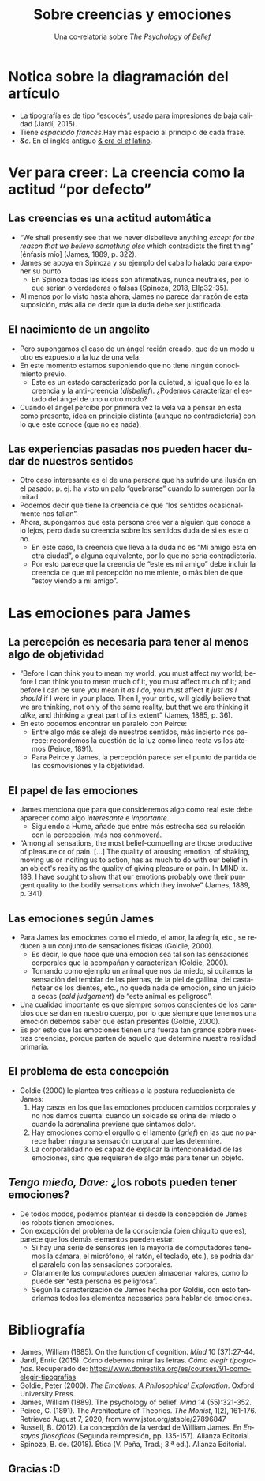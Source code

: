 #+title: Sobre creencias y emociones
#+subtitle: Una co-relatoría sobre /The Psychology of Belief/
#+LANGUAGE: es
#+OPTIONS: toc:1 num:nil reveal_title_slide:"<h1>%t</h1><h3>%s</h3><h5>%a</h5>"

#+REVEAL_THEME: serif
#+REVEAL_INIT_OPTIONS: slideNumber:"c/t",  width: 1200
#+REVEAL_HEAD_PREAMBLE: <style>.reveal h1 {font-size: 3.5em} .reveal{font-size: 22pt}</style>

* Notica sobre la diagramación del artículo
#+REVEAL_HTML: <div class="column" style="float:right; width:70%">
- La tipografía es de tipo “escocés”, usado para impresiones de baja calidad (Jardí, 2015).
- Tiene /espaciado francés/.\space{}\space{}\space{}\space{}\space{}\space{}Hay más espacio al principio de cada frase.
- /&c/. En el inglés antiguo [[https://www.behance.net/gallery/48075911/Ampersand-Infographic][& era el /et/ latino]].


#+REVEAL_HTML: </div>

#+REVEAL_HTML: <div class="column" style="float:left; width:30%">

[[./diagramacion.png]]

#+REVEAL_HTML: </div>

* Ver para creer: La creencia como la actitud “por defecto”
** Las creencias es una actitud automática
- “We shall presently see that we never disbelieve anything /except for the reason that we believe something else/ which contradicts the first thing” [énfasis mío] (James, 1889, p. 322).
- James se apoya en Spinoza y su ejemplo del caballo halado para exponer su punto.
  - En Spinoza todas las ideas son afirmativas, nunca neutrales, por lo que serían o verdaderas o falsas (Spinoza, 2018, EIIp32-35).
- Al menos por lo visto hasta ahora, James no parece dar razón de esta suposición, más allá de decir que la duda debe ser justificada.
** El nacimiento de un angelito
- Pero supongamos el caso de un ángel recién creado, que de un modo u otro es expuesto a la luz de una vela.
- En este momento estamos suponiendo que no tiene ningún conocimiento previo.
  - Este es un estado caracterizado por la quietud, al igual que lo es la creencia y la anti-creencia (/disbelief/). ¿Podemos caracterizar el estado del ángel de uno u otro modo?
- Cuando el ángel percibe por primera vez la vela va a pensar en esta como presente, idea en principio distinta (aunque no contradictoria) con lo que este conoce (que no es nada).
** Las experiencias pasadas nos pueden hacer dudar de nuestros sentidos
- Otro caso interesante es el de una persona que ha sufrido una ilusión en el pasado: p. ej. ha visto un palo “quebrarse” cuando lo sumergen por la mitad.
- Podemos decir que tiene la creencia de que “los sentidos ocasionalmente nos fallan”.
- Ahora, supongamos que esta persona cree ver a alguien que conoce a lo lejos, pero dada su creencia sobre los sentidos duda de si es este o no.
  - En este caso, la creencia que lleva a la duda no es “Mi amigo está en otra ciudad”, o alguna equivalente, por lo que no sería contradictoria.
  - Por esto parece que la creencia de “este es mi amigo” debe incluir la creencia de que mi percepción no me miente, o más bien de que “estoy viendo a mi amigo”.
* Las emociones para James
** La percepción es necesaria para tener al menos algo de objetividad
- “Before I can think you to mean my world, you must affect my world; before I can think you to mean much of it, you must affect much of it; and before I can be sure you mean it /as I do,/ you must affect it /just as I should/ if I were in your place. Then I, your critic, will gladly believe that we are thinking, not only of the same reality, but that we are thinking it /alike/, and thinking a great part of its extent” (James, 1885, p. 36).
- En esto podemos encontrar un paralelo con Peirce:
  - Entre algo más se aleja de nuestros sentidos, más incierto nos parece: recordemos la cuestión de la luz como línea recta vs los átomos (Peirce, 1891).
  - Para Peirce y James, la percepción parece ser el punto de partida de las cosmovisiones y la objetividad.
** El papel de las emociones
- James menciona que para que consideremos algo como real este debe aparecer como algo /interesante/ e /importante/.
  - Siguiendo a Hume, añade que entre más estrecha sea su relación con la percepción, más nos conmoverá.
- “Among all sensations, the most belief-compelling are those productive of pleasure or of pain. [...] The quality of arousing emotion, of shaking, moving us or inciting us to action, has as much to do with our belief in an object's reality as the quality of giving pleasure or pain. In MIND ix. 188, I have sought to show that our emotions probably owe their pungent quality to the bodily sensations which they involve” (James, 1889, p. 341).
** Las emociones según James
- Para James las emociones como el miedo, el amor, la alegría, etc., se reducen a un conjunto de sensaciones físicas (Goldie, 2000).
  - Es decir, lo que hace que una emoción sea tal son las sensaciones corporales que la acompañan y caracterizan (Goldie, 2000).
  - Tomando como ejemplo un animal que nos da miedo, si quitamos la sensación del temblar de las piernas, de la piel de gallina, del castañetear de los dientes, etc., no queda nada de emoción, sino un juicio a secas (/cold judgement/) de “este animal es peligroso”.
- Una cualidad importante es que siempre somos conscientes de los cambios que se dan en nuestro cuerpo, por lo que siempre que tenemos una emoción debemos saber que están presentes (Goldie, 2000).
- Es por esto que las emociones tienen una fuerza tan grande sobre nuestras creencias, porque parten de aquello que determina nuestra realidad primaria.
** El problema de esta concepción
- Goldie (2000) le plantea tres críticas a la postura reduccionista de James:
  1. Hay casos en los que las emociones producen cambios corporales y no nos damos cuenta: cuando un soldado se orina del miedo o cuando la adrenalina previene que sintamos dolor.
  2. Hay emociones como el orgullo o el lamento (/grief/) en las que no parece haber ninguna sensación corporal que las determine.
  3. La corporalidad no es capaz de explicar la intencionalidad de las emociones, sino que requieren de algo más para tener un objeto.
** /Tengo miedo, Dave:/ ¿los robots pueden tener emociones?
#+REVEAL_HTML: <div class="column" style="float:right; width:75%">
- De todos modos, podemos plantear si desde la concepción de James  los robots tienen emociones.
- Con excepción del problema de la consciencia (bien chiquito que es), parece que los demás elementos pueden estar:
  - Si hay una serie de sensores (en la mayoría de computadores tenemos la cámara, el micrófono, el ratón, el teclado, etc.), se podría dar el paralelo con las sensaciones corporales.
  - Claramente los computadores pueden almacenar valores, como lo puede ser “esta persona es peligrosa”.
  - Según la caracterización de James hecha por Goldie, con esto tendríamos todos los elementos necesarios para hablar de emociones.


#+REVEAL_HTML: </div>

#+REVEAL_HTML: <div class="column" style="float:left; width:15%">
[[https://upload.wikimedia.org/wikipedia/commons/thumb/7/73/HAL9000_Case.svg/220px-HAL9000_Case.svg.png]]
#+REVEAL_HTML: </div>
* Bibliografía
- James, William (1885). On the function of cognition. /Mind/ 10 (37):27-44.
- Jardí, Enric (2015). Cómo debemos mirar las letras. /Cómo elegir tipografías/. Recuperado de: https://www.domestika.org/es/courses/91-como-elegir-tipografias
- Goldie, Peter (2000). /The Emotions: A Philosophical Exploration/. Oxford University Press.
- James, William (1889). The psychology of belief. /Mind/ 14 (55):321-352.
- Peirce, C. (1891). The Architecture of Theories. /The Monist/, 1(2), 161-176. Retrieved August 7, 2020, from www.jstor.org/stable/27896847
- Russell, B. (2012). La concepción de la verdad de William James. En /Ensayos filosóficos/ (Segunda reimpresión, pp. 135-157). Alianza Editorial.
- Spinoza, B. de. (2018). Ética (V. Peña, Trad.; 3.ª ed.). Alianza Editorial.
** Gracias :D
[[https://victor-mochere.com/wp-content/uploads/2019/11/Best-quotes-from-William-James.jpg]]
